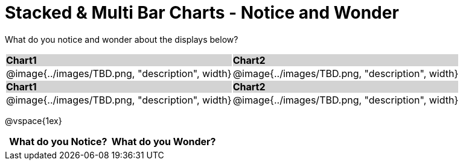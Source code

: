 = Stacked & Multi Bar Charts - Notice and Wonder

++++
<style>
.tooltip, td, th { padding: 0 !important; }
img { max-height: 225px; }
table.stripes-odd tr:nth-of-type(odd) td { background: lightgray; }
</style>
++++

What do you notice and wonder about the displays below?

[cols="^.^1a,^.^1a", stripes=odd]
|===
| *Chart1*
| *Chart2*
|@image{../images/TBD.png, "description", width}
|@image{../images/TBD.png, "description", width}

| *Chart1*
| *Chart2*
|@image{../images/TBD.png, "description", width}
|@image{../images/TBD.png, "description", width}
|===

@vspace{1ex}
[.FillVerticalSpace, cols="^1a,^1a",options="header"]
|===
| What do you Notice? 	| What do you Wonder?
|						|
|===


